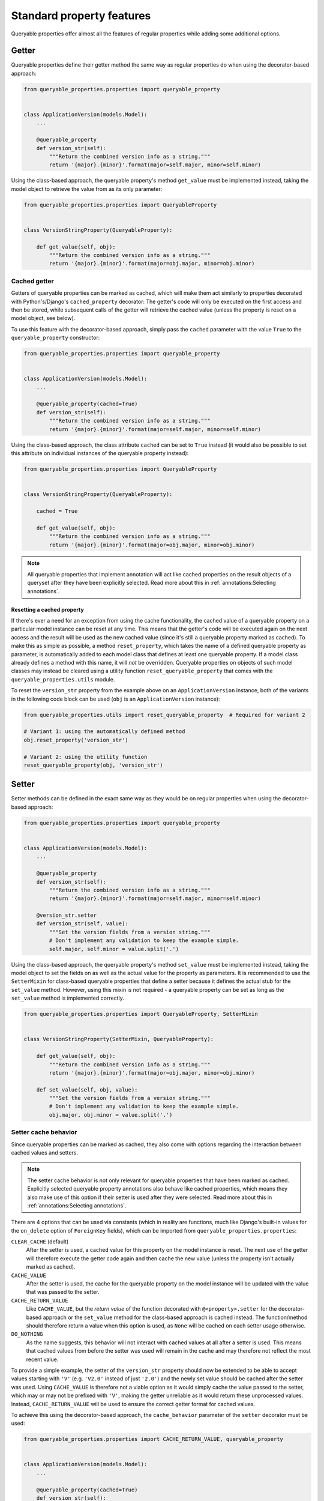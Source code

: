 Standard property features
==========================

Queryable properties offer almost all the features of regular properties while adding some additional options.

Getter
------

Queryable properties define their getter method the same way as regular properties do when using the decorator-based
approach:

.. code-block:: python

    from queryable_properties.properties import queryable_property


    class ApplicationVersion(models.Model):
        ...

        @queryable_property
        def version_str(self):
            """Return the combined version info as a string."""
            return '{major}.{minor}'.format(major=self.major, minor=self.minor)

Using the class-based approach, the queryable property's method ``get_value`` must be implemented instead, taking the
model object to retrieve the value from as its only parameter:

.. code-block:: python

    from queryable_properties.properties import QueryableProperty


    class VersionStringProperty(QueryableProperty):

        def get_value(self, obj):
            """Return the combined version info as a string."""
            return '{major}.{minor}'.format(major=obj.major, minor=obj.minor)

Cached getter
^^^^^^^^^^^^^

Getters of queryable properties can be marked as cached, which will make them act similarly to properties decorated
with Python's/Django's ``cached_property`` decorator:
The getter's code will only be executed on the first access and then be stored, while subsequent calls of the getter
will retrieve the cached value (unless the property is reset on a model object, see below).

To use this feature with the decorator-based approach, simply pass the ``cached`` parameter with the value ``True`` to
the ``queryable_property`` constructor:

.. code-block:: python

    from queryable_properties.properties import queryable_property


    class ApplicationVersion(models.Model):
        ...

        @queryable_property(cached=True)
        def version_str(self):
            """Return the combined version info as a string."""
            return '{major}.{minor}'.format(major=self.major, minor=self.minor)

Using the class-based approach, the class attribute ``cached`` can be set to ``True`` instead (it would also be
possible to set this attribute on individual instances of the queryable property instead):

.. code-block:: python

    from queryable_properties.properties import QueryableProperty


    class VersionStringProperty(QueryableProperty):

        cached = True

        def get_value(self, obj):
            """Return the combined version info as a string."""
            return '{major}.{minor}'.format(major=obj.major, minor=obj.minor)

.. note::
   All queryable properties that implement annotation will act like cached properties on the result objects of a
   queryset after they have been explicitly selected.
   Read more about this in :ref:`annotations:Selecting annotations`.

Resetting a cached property
"""""""""""""""""""""""""""

If there's ever a need for an exception from using the cache functionality, the cached value of a queryable property
on a particular model instance can be reset at any time.
This means that the getter's code will be executed again on the next access and the result will be used as the new
cached value (since it's still a queryable property marked as cached).
To make this as simple as possible, a method ``reset_property``, which takes the name of a defined queryable property
as parameter, is automatically added to each model class that defines at least one queryable property.
If a model class already defines a method with this name, it will *not* be overridden.
Queryable properties on objects of such model classes may instead be cleared using a utility function
``reset_queryable_property`` that comes with the ``queryable_properties.utils`` module.

To reset the ``version_str`` property from the example above on an ``ApplicationVersion`` instance, both of the
variants in the following code block can be used (``obj`` is an ``ApplicationVersion`` instance):

.. code-block:: python

    from queryable_properties.utils import reset_queryable_property  # Required for variant 2

    # Variant 1: using the automatically defined method
    obj.reset_property('version_str')

    # Variant 2: using the utility function
    reset_queryable_property(obj, 'version_str')

Setter
------

Setter methods can be defined in the exact same way as they would be on regular properties when using the
decorator-based approach:

.. code-block:: python

    from queryable_properties.properties import queryable_property


    class ApplicationVersion(models.Model):
        ...

        @queryable_property
        def version_str(self):
            """Return the combined version info as a string."""
            return '{major}.{minor}'.format(major=self.major, minor=self.minor)

        @version_str.setter
        def version_str(self, value):
            """Set the version fields from a version string."""
            # Don't implement any validation to keep the example simple.
            self.major, self.minor = value.split('.')

Using the class-based approach, the queryable property's method ``set_value`` must be implemented instead, taking the
model object to set the fields on as well as the actual value for the property as parameters.
It is recommended to use the ``SetterMixin`` for class-based queryable properties that define a setter because it
defines the actual stub for the ``set_value`` method.
However, using this mixin is not required - a queryable property can be set as long as the ``set_value`` method is
implemented correctly.

.. code-block:: python

    from queryable_properties.properties import QueryableProperty, SetterMixin


    class VersionStringProperty(SetterMixin, QueryableProperty):

        def get_value(self, obj):
            """Return the combined version info as a string."""
            return '{major}.{minor}'.format(major=obj.major, minor=obj.minor)

        def set_value(self, obj, value):
            """Set the version fields from a version string."""
            # Don't implement any validation to keep the example simple.
            obj.major, obj.minor = value.split('.')

Setter cache behavior
^^^^^^^^^^^^^^^^^^^^^

Since queryable properties can be marked as cached, they also come with options regarding the interaction between
cached values and setters.

.. note::
   The setter cache behavior is not only relevant for queryable properties that have been marked as cached.
   Explicitly selected queryable property annotations also behave like cached properties, which means they also make
   use of this option if their setter is used after they were selected.
   Read more about this in :ref:`annotations:Selecting annotations`.

There are 4 options that can be used via constants (which in reality are functions, much like Django's built-in values
for the ``on_delete`` option of ``ForeignKey`` fields), which can be imported from ``queryable_properties.properties``:

``CLEAR_CACHE`` (default)
  After the setter is used, a cached value for this property on the model instance is reset.
  The next use of the getter will therefore execute the getter code again and then cache the new value (unless the
  property isn't actually marked as cached).

``CACHE_VALUE``
  After the setter is used, the cache for the queryable property on the model instance will be updated with the value
  that was passed to the setter.

``CACHE_RETURN_VALUE``
  Like ``CACHE_VALUE``, but the *return value* of the function decorated with ``@<property>.setter`` for the
  decorator-based approach or the ``set_value`` method for the class-based approach is cached instead.
  The function/method should therefore return a value when this option is used, as ``None`` will be cached on each
  setter usage otherwise.

``DO_NOTHING``
  As the name suggests, this behavior will not interact with cached values at all after a setter is used.
  This means that cached values from before the setter was used will remain in the cache and may therefore not reflect
  the most recent value.

To provide a simple example, the setter of the ``version_str`` property should now be extended to be able to accept
values starting with ``'V'`` (e.g. ``'V2.0'`` instead of just ``'2.0'``) and the newly set value should be cached after
the setter was used.
Using ``CACHE_VALUE`` is therefore not a viable option as it would simply cache the value passed to the setter, which
may or may not be prefixed with ``'V'``, making the getter unreliable as it would return these unprocessed values.
Instead, ``CACHE_RETURN_VALUE`` will be used to ensure the correct getter format for cached values.

To achieve this using the decorator-based approach, the ``cache_behavior`` parameter of the ``setter`` decorator must
be used:

.. code-block:: python

    from queryable_properties.properties import CACHE_RETURN_VALUE, queryable_property


    class ApplicationVersion(models.Model):
        ...

        @queryable_property(cached=True)
        def version_str(self):
            """Return the combined version info as a string."""
            return '{major}.{minor}'.format(major=self.major, minor=self.minor)

        @version_str.setter(cache_behavior=CACHE_RETURN_VALUE)
        def version_str(self, value):
            """Set the version fields from a version string, which is allowed to be prefixed with 'V'."""
            # Don't implement any validation to keep the example simple.
            if value.lower().startswith('v'):
                value = value[1:]
            self.major, self.minor = value.split('.')
            return value  # This value will be cached due to CACHE_RETURN_VALUE

For the class-based approach, the class (or instance) attribute ``setter_cache_behavior`` must be set:

.. code-block:: python

    from queryable_properties.properties import CACHE_RETURN_VALUE, QueryableProperty, SetterMixin


    class VersionStringProperty(SetterMixin, QueryableProperty):

        cached = True
        setter_cache_behavior = CACHE_RETURN_VALUE

        def get_value(self, obj):
            """Return the combined version info as a string."""
            return '{major}.{minor}'.format(major=obj.major, minor=obj.minor)

        def set_value(self, obj, value):
            """Set the version fields from a version string, which is allowed to be prefixed with 'V'."""
            # Don't implement any validation to keep the example simple.
            if value.lower().startswith('v'):
                value = value[1:]
            obj.major, obj.minor = value.split('.')
            return value  # This value will be cached due to CACHE_RETURN_VALUE

Deleter
-------

Unlike regular properties, queryable properties do *not* offer a deleter.
This is intentional as queryable properties are supposed to be based on model fields, which can't just be deleted from
a model instance either.
(Nullable) Fields can, however, be "cleared" by setting their value to ``None`` - but this can just as easily be
achieved by using a setter to set this value.
